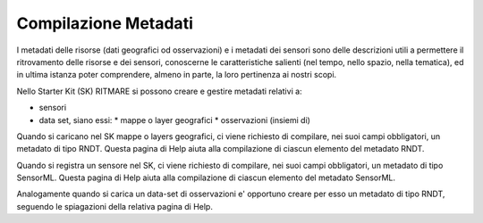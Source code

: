 .. _compilazione_metadati:

=====================
Compilazione Metadati
=====================

I metadati delle risorse (dati geografici od osservazioni) e i metadati dei sensori sono delle descrizioni utili a permettere il ritrovamento delle risorse e dei sensori, conoscerne le caratteristiche salienti (nel tempo, nello spazio, nella tematica), ed in ultima istanza poter comprendere, almeno in parte, la loro pertinenza ai nostri scopi.

Nello Starter Kit (SK) RITMARE si possono creare e gestire metadati relativi a:

* sensori
* data set, siano essi:
  * mappe o layer geografici
  * osservazioni (insiemi di)

Quando si caricano nel SK mappe o layers geografici, ci viene richiesto di compilare, nei suoi campi obbligatori, un metadato di tipo RNDT. Questa pagina di Help aiuta alla compilazione di ciascun elemento del metadato RNDT.

Quando si registra un sensore nel SK, ci viene richiesto di compilare, nei suoi campi obbligatori, un metadato di tipo SensorML. Questa pagina di Help aiuta alla compilazione di ciascun elemento del metadato SensorML.

Analogamente quando si carica un data-set di osservazioni e' opportuno creare per esso un metadato di tipo RNDT, seguendo le spiagazioni della relativa pagina di Help.
